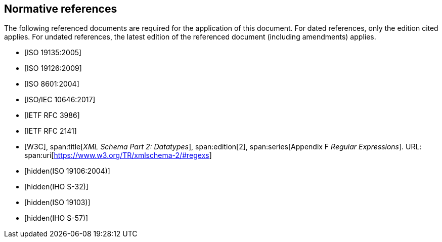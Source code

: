 [bibliography]
== Normative references

The following referenced documents are required for the application of this
document. For dated references, only the edition cited applies. For undated
references, the latest edition of the referenced document (including amendments)
applies.

* [[[ISO19135,ISO 19135:2005]]]

* [[[ISO19126,ISO 19126:2009]]]

* [[[ISO8601,ISO 8601:2004]]]

* [[[ISO10646,ISO/IEC 10646:2017]]]

* [[[RFC3986,IETF RFC 3986]]]

* [[[RFC2141,IETF RFC 2141]]]

* [[[W3C,W3C]]],
span:title[_XML Schema Part 2: Datatypes_],
span:edition[2],
span:series[Appendix F _Regular Expressions_]. URL: span:uri[https://www.w3.org/TR/xmlschema-2/#regexs]

* [[[ISO19106,hidden(ISO 19106:2004)]]]

* [[[S32,hidden(IHO S-32)]]]

* [[[ISO19103,hidden(ISO 19103)]]]

* [[[S57,hidden(IHO S-57)]]]
